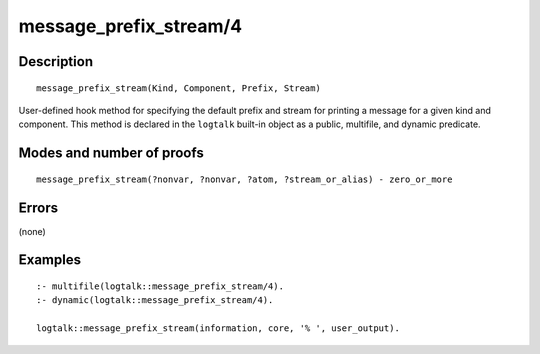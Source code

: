 ..
   This file is part of Logtalk <https://logtalk.org/>  
   Copyright 1998-2018 Paulo Moura <pmoura@logtalk.org>

   Licensed under the Apache License, Version 2.0 (the "License");
   you may not use this file except in compliance with the License.
   You may obtain a copy of the License at

       http://www.apache.org/licenses/LICENSE-2.0

   Unless required by applicable law or agreed to in writing, software
   distributed under the License is distributed on an "AS IS" BASIS,
   WITHOUT WARRANTIES OR CONDITIONS OF ANY KIND, either express or implied.
   See the License for the specific language governing permissions and
   limitations under the License.


.. index:: message_prefix_stream/4
.. _methods_message_prefix_stream_4:

message_prefix_stream/4
=======================

Description
-----------

::

   message_prefix_stream(Kind, Component, Prefix, Stream)

User-defined hook method for specifying the default prefix and stream
for printing a message for a given kind and component. This method is
declared in the ``logtalk`` built-in object as a public, multifile, and
dynamic predicate.

Modes and number of proofs
--------------------------

::

   message_prefix_stream(?nonvar, ?nonvar, ?atom, ?stream_or_alias) - zero_or_more

Errors
------

(none)

Examples
--------

::

   :- multifile(logtalk::message_prefix_stream/4).
   :- dynamic(logtalk::message_prefix_stream/4).

   logtalk::message_prefix_stream(information, core, '% ', user_output).

.. seealso::

   :ref:`methods_message_hook_4`,
   :ref:`methods_message_tokens_2`,
   :ref:`methods_print_message_3`,
   :ref:`methods_print_message_tokens_3`,
   :ref:`methods_print_message_token_4`,
   :ref:`methods_ask_question_5`,
   :ref:`methods_question_hook_6`,
   :ref:`methods_question_prompt_stream_4`
